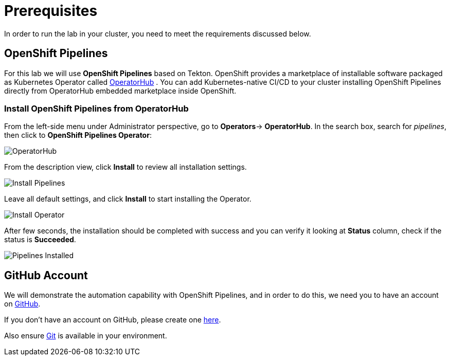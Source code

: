= Prerequisites
:navtitle: Prerequisites

In order to run the lab in your cluster, you need to meet the requirements discussed below.

[#openshift_pipelines]
== OpenShift Pipelines

For this lab we will use *OpenShift Pipelines* based on Tekton. 
OpenShift provides a marketplace of installable software packaged as Kubernetes Operator called https://operatorhub.io[OperatorHub] .
You can add Kubernetes-native CI/CD to your cluster installing OpenShift Pipelines directly from OperatorHub embedded marketplace inside OpenShift.

[#install_from_operatorhub]
=== Install OpenShift Pipelines from OperatorHub

From the left-side menu under Administrator perspective, go to *Operators*-> *OperatorHub*. In the search box, search for _pipelines_, then click to *OpenShift Pipelines Operator*:

image::prerequisites_operatorhub.png[OperatorHub]

From the description view, click *Install* to review all installation settings.

image::prerequisites_operatorhub_install_pipelines.png[Install Pipelines]

Leave all default settings, and click *Install* to start installing the Operator.

image::prerequisites_operatorhub_install_operator.png[Install Operator]

After few seconds, the installation should be completed with success and you can verify it looking at *Status* column, check if the status is *Succeeded*.

image::prerequisites_operatorhub_pipelines_installed.png[Pipelines Installed]

[#github_account]
== GitHub Account

We will demonstrate the automation capability with OpenShift Pipelines, and in order to do this, we need you to have an account on https://github.com[GitHub].

If you don't have an account on GitHub, please create one https://github.com/join[here].

Also ensure link:https://git-scm.com/[Git] is available in your environment. 